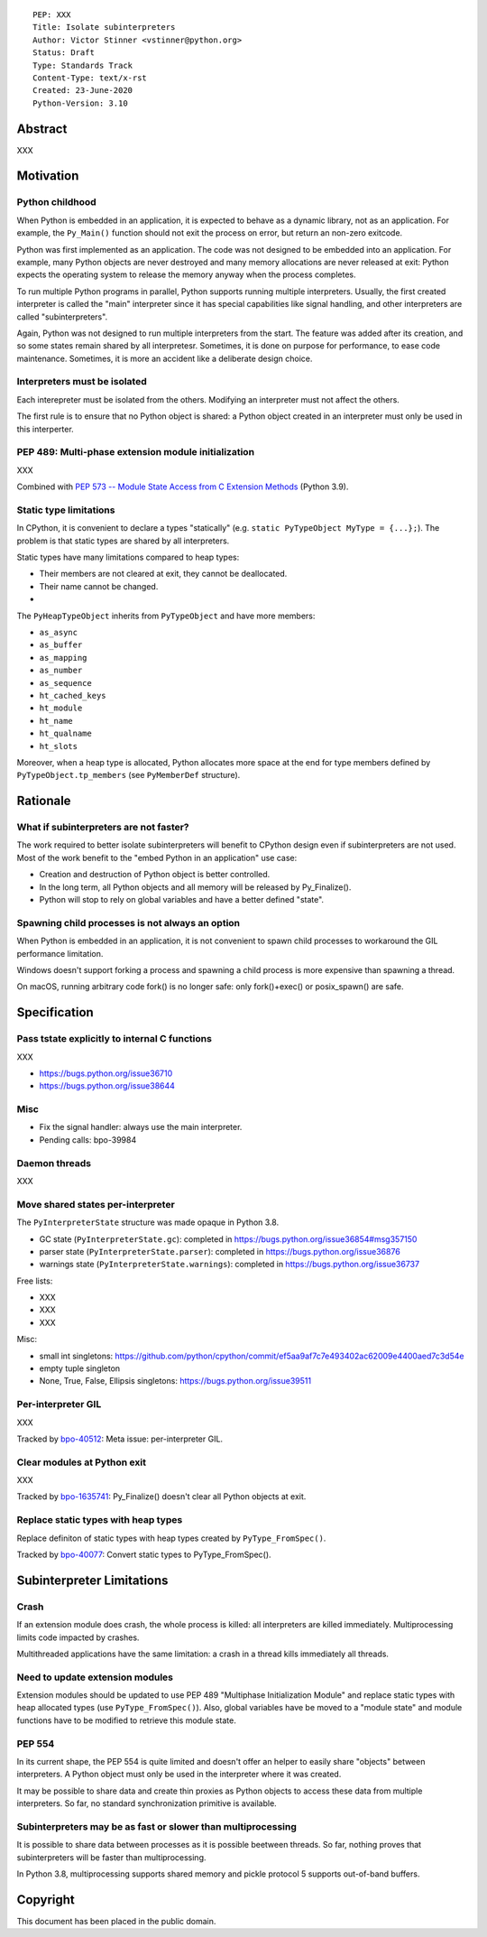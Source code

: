 ::

    PEP: XXX
    Title: Isolate subinterpreters
    Author: Victor Stinner <vstinner@python.org>
    Status: Draft
    Type: Standards Track
    Content-Type: text/x-rst
    Created: 23-June-2020
    Python-Version: 3.10

Abstract
========

XXX


Motivation
==========

Python childhood
----------------

When Python is embedded in an application, it is expected to behave as a
dynamic library, not as an application. For example, the ``Py_Main()``
function should not exit the process on error, but return an non-zero
exitcode.

Python was first implemented as an application. The code was not
designed to be embedded into an application. For example, many Python
objects are never destroyed and many memory allocations are never
released at exit: Python expects the operating system to release the
memory anyway when the process completes.

To run multiple Python programs in parallel, Python supports running
multiple interpreters. Usually, the first created interpreter is called
the "main" interpreter since it has special capabilities like signal
handling, and other interpreters are called "subinterpreters".

Again, Python was not designed to run multiple interpreters from the
start. The feature was added after its creation, and so some states
remain shared by all interpretesr. Sometimes, it is done on purpose for
performance, to ease code maintenance. Sometimes, it is more an accident
like a deliberate design choice.

Interpreters must be isolated
-----------------------------

Each interepreter must be isolated from the others. Modifying an
interpreter must not affect the others.

The first rule is to ensure that no Python object is shared: a Python
object created in an interpreter must only be used in this interperter.

PEP 489: Multi-phase extension module initialization
----------------------------------------------------

XXX

Combined with `PEP 573 -- Module State Access from C Extension Methods
<https://www.python.org/dev/peps/pep-0573/>`_ (Python 3.9).

Static type limitations
-----------------------

In CPython, it is convenient to declare a types "statically"
(e.g. ``static PyTypeObject MyType = {...};``). The problem is that
static types are shared by all interpreters.

Static types have many limitations compared to heap types:

* Their members are not cleared at exit, they cannot be deallocated.
* Their name cannot be changed.
*

The ``PyHeapTypeObject`` inherits from ``PyTypeObject`` and have more
members:

* ``as_async``
* ``as_buffer``
* ``as_mapping``
* ``as_number``
* ``as_sequence``
* ``ht_cached_keys``
* ``ht_module``
* ``ht_name``
* ``ht_qualname``
* ``ht_slots``

Moreover, when a heap type is allocated, Python allocates more space at
the end for type members defined by ``PyTypeObject.tp_members`` (see
``PyMemberDef`` structure).


Rationale
=========

What if subinterpreters are not faster?
---------------------------------------

The work required to better isolate subinterpreters will benefit to
CPython design even if subinterpreters are not used. Most of the work
benefit to the "embed Python in an application" use case:

* Creation and destruction of Python object is better controlled.
* In the long term, all Python objects and all memory will be released
  by Py_Finalize().
* Python will stop to rely on global variables and have a better defined
  "state".

Spawning child processes is not always an option
------------------------------------------------

When Python is embedded in an application, it is not convenient to spawn
child processes to workaround the GIL performance limitation.

Windows doesn't support forking a process and spawning a child process
is more expensive than spawning a thread.

On macOS, running arbitrary code fork() is no longer safe: only
fork()+exec() or posix_spawn() are safe.


Specification
=============

Pass tstate explicitly to internal C functions
----------------------------------------------

XXX

* https://bugs.python.org/issue36710
* https://bugs.python.org/issue38644

Misc
----

* Fix the signal handler: always use the main interpreter.
* Pending calls: bpo-39984

Daemon threads
--------------

XXX

Move shared states per-interpreter
----------------------------------

The ``PyInterpreterState`` structure was made opaque in Python 3.8.

* GC state (``PyInterpreterState.gc``): completed in https://bugs.python.org/issue36854#msg357150
* parser state (``PyInterpreterState.parser``): completed in https://bugs.python.org/issue36876
* warnings state (``PyInterpreterState.warnings``):  completed in https://bugs.python.org/issue36737

Free lists:

* XXX
* XXX
* XXX

Misc:

* small int singletons: https://github.com/python/cpython/commit/ef5aa9af7c7e493402ac62009e4400aed7c3d54e
* empty tuple singleton
* None, True, False, Ellipsis singletons: https://bugs.python.org/issue39511


Per-interpreter GIL
-------------------

XXX

Tracked by `bpo-40512 <https://bugs.python.org/issue40512>`_:
Meta issue: per-interpreter GIL.

Clear modules at Python exit
----------------------------

XXX

Tracked by `bpo-1635741 <https://bugs.python.org/issue1635741>`_:
Py_Finalize() doesn't clear all Python objects at exit.

Replace static types with heap types
------------------------------------

Replace definiton of static types with heap types created by
``PyType_FromSpec()``.

Tracked by `bpo-40077 <https://bugs.python.org/issue40077>`_: Convert
static types to PyType_FromSpec().


Subinterpreter Limitations
==========================

Crash
-----

If an extension module does crash, the whole process is killed: all
interpreters are killed immediately. Multiprocessing limits code
impacted by crashes.

Multithreaded applications have the same limitation: a crash in a thread
kills immediately all threads.

Need to update extension modules
--------------------------------

Extension modules should be updated to use PEP 489 "Multiphase
Initialization Module" and replace static types with heap allocated
types (use ``PyType_FromSpec()``). Also, global variables have be moved
to a "module state" and module functions have to be modified to retrieve
this module state.

PEP 554
-------

In its current shape, the PEP 554 is quite limited and doesn't offer an
helper to easily share "objects" between interpreters. A Python object
must only be used in the interpreter where it was created.

It may be possible to share data and create thin proxies as Python
objects to access these data from multiple interpreters. So far, no
standard synchronization primitive is available.

Subinterpreters may be as fast or slower than multiprocessing
-------------------------------------------------------------

It is possible to share data between processes as it is possible
beetween threads. So far, nothing proves that subinterpreters will be
faster than multiprocessing.

In Python 3.8, multiprocessing supports shared memory and pickle
protocol 5 supports out-of-band buffers.


Copyright
=========

This document has been placed in the public domain.
